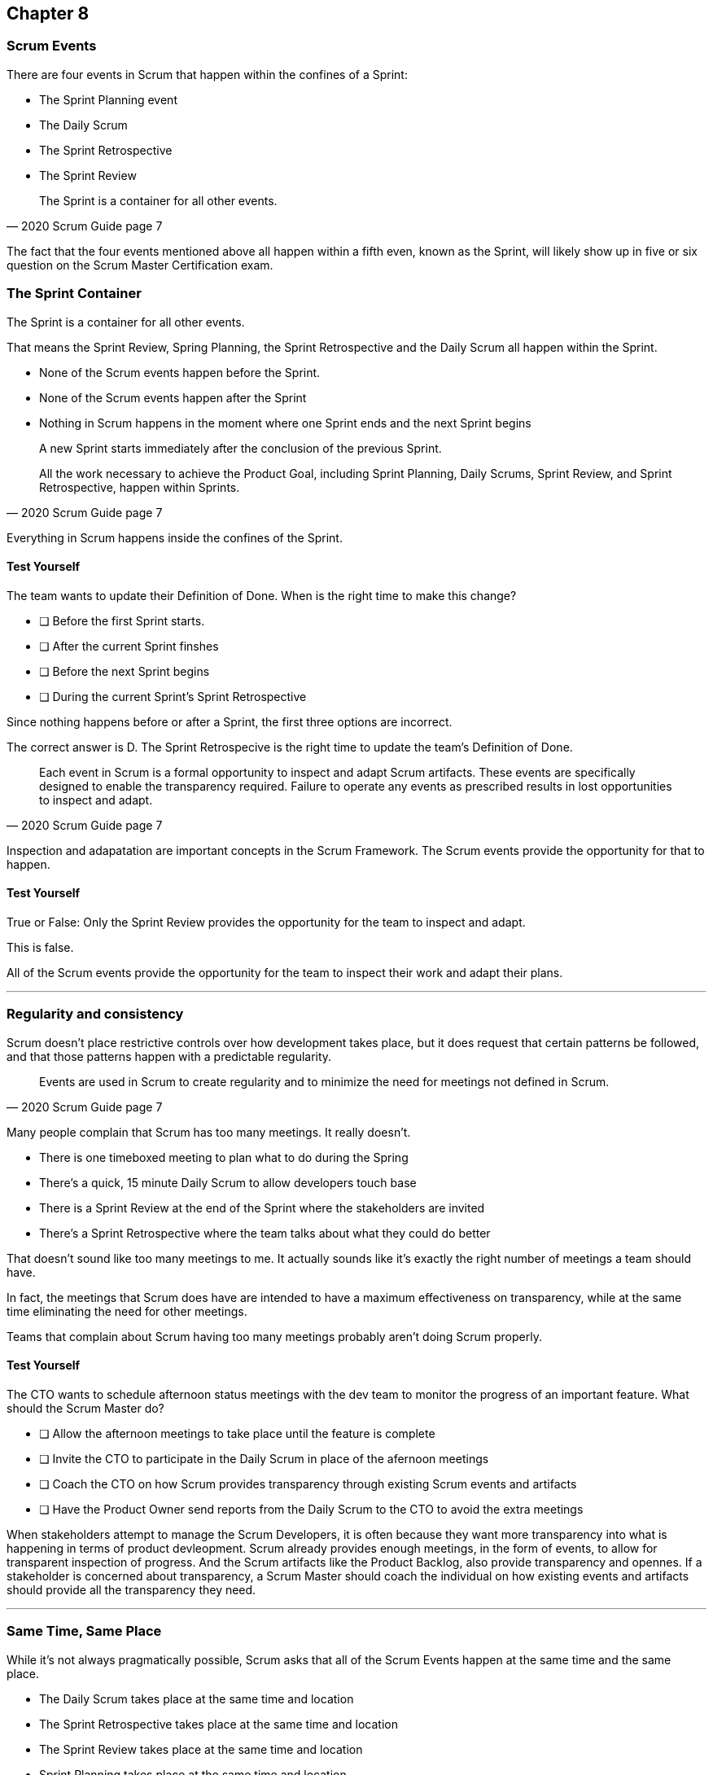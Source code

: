 :pdf-theme: some-theme.yml

== Chapter 8
=== Scrum Events

There are four events in Scrum that happen within the confines of a Sprint:

- The Sprint Planning event
- The Daily Scrum
- The Sprint Retrospective
- The Sprint Review

[quote, 2020 Scrum Guide page 7]
____
The Sprint is a container for all other events.
____

The fact that the four events mentioned above all happen within a fifth even, known as the Sprint, will likely show up in five or six question on the Scrum Master Certification exam.

=== The Sprint Container

The Sprint is a container for all other events.

That means the Sprint Review, Spring Planning, the Sprint Retrospective and the Daily Scrum all happen within the Sprint.

- None of the Scrum events happen before the Sprint.
- None of the Scrum events happen after the Sprint
- Nothing in Scrum happens in the moment where one Sprint ends and the next Sprint begins



[quote, 2020 Scrum Guide page 7]
____
A new Sprint starts immediately after the conclusion of the previous Sprint.

All the work necessary to achieve the Product Goal, including Sprint Planning, Daily Scrums, Sprint Review, and Sprint Retrospective, happen within Sprints.
____

Everything in Scrum happens inside the confines of the Sprint.

==== Test Yourself

****
The team wants to update their Definition of Done. When is the right time to make this change?

* [ ] Before the first Sprint starts.
* [ ] After the current Sprint finshes
* [ ] Before the next Sprint begins
* [ ] During the current Sprint's Sprint Retrospective
****

Since nothing happens before or after a Sprint, the first three options are incorrect.

The correct answer is D. The Sprint Retrospecive is the right time to update the team's Definition of Done.

[quote, 2020 Scrum Guide page 7]
____
Each event in Scrum is a formal opportunity to inspect and adapt Scrum artifacts. These events are specifically designed to enable the transparency required. Failure to operate any events as prescribed results in lost opportunities to inspect and adapt.
____

Inspection and adapatation are important concepts in the Scrum Framework. The Scrum events provide the opportunity for that to happen.

==== Test Yourself

****
True or False: Only the Sprint Review provides the opportunity for the team to inspect and adapt.
****

This is false. 

All of the Scrum events provide the opportunity for the team to inspect their work and adapt their plans.

'''

=== Regularity and consistency

Scrum doesn't place restrictive controls over how development takes place, but it does request that certain patterns be followed, and that those patterns happen with a predictable regularity.

[quote, 2020 Scrum Guide page 7]
____
Events are used in Scrum to create regularity and to minimize the need for meetings not defined in Scrum.
____

Many people complain that Scrum has too many meetings. It really doesn't.

- There is one timeboxed meeting to plan what to do during the Spring
- There's a quick, 15 minute Daily Scrum to allow developers touch base
- There is a Sprint Review at the end of the Sprint where the stakeholders are invited
- There's a Sprint Retrospective where the team talks about what they could do better

That doesn't sound like too many meetings to me. It actually sounds like it's exactly the right number of meetings a team should have. 

In fact, the meetings that Scrum does have are intended to have a maximum effectiveness on transparency, while at the same time eliminating the need for other meetings.

Teams that complain about Scrum having too many meetings probably aren't doing Scrum properly.

==== Test Yourself

****
The CTO wants to schedule afternoon status meetings with the dev team to monitor the progress of an important feature. What should the Scrum Master do?

* [ ] Allow the afternoon meetings to take place until the feature is complete
* [ ] Invite the CTO to participate in the Daily Scrum in place of the afernoon meetings
* [ ] Coach the CTO on how Scrum provides transparency through existing Scrum events and artifacts
* [ ] Have the Product Owner send reports from the Daily Scrum to the CTO to avoid the extra meetings

****

When stakeholders attempt to manage the Scrum Developers, it is often because they want more transparency into what is happening in terms of product devleopment.
Scrum already provides enough meetings, in the form of events, to allow for transparent inspection of progress. And the Scrum artifacts like the Product Backlog, also provide transparency and opennes.
If a stakeholder is concerned about transparency, a Scrum Master should coach the individual on how existing events and artifacts should provide all the transparency they need.

'''

=== Same Time, Same Place

While it's not always pragmatically possible, Scrum asks that all of the Scrum Events happen at the same time and the same place. 

- The Daily Scrum takes place at the same time and location
- The Sprint Retrospective takes place at the same time and location
- The Sprint Review takes place at the same time and location
- Sprint Planning takes place at the same time and location

That makes the Scrum events more predictable, easier to plan around and more likely to have full participation from everyone involved.

[quote, 2020 Scrum Guide page 7]
____
Optimally, all events are held at the same time and place to reduce complexity.
____

It should be noted that Scrum isn't completely unreasonable and unforgiving when it comes to a rule like this. The time and place is allowed to be adjusted for pragmatic reasons. 

I mean, if the War Room is being fumigated, it's okay to move the Daily Scrum to Conference Room B. Just try to keep the time and place as unchanged as possible.

==== Test Yourself

****
The development team wants to move the Daily Scrum, which takes place at 1pm, to 8am on Fridays so developers can leave early.
How do you respond as the Scrum Master?

* [ ] Respect the self-managing Scrum Team and reschedule Friday's Daily Scrum
* [ ] Change the time of the Daily Scrum to 8am for every day of the week
* [ ] Explain to the team that the Daily Scrum must always take place at the same time and location
* [ ] Ask the Product Owner if it's agreeable to changing the Daily Scrum to 8am on Friday

****

Since the Daily Scrum is a Scrum Event, and since Scrum Events are supposed to take place at the same time and location every day, the Scrum Master would need to explain to the team that it can't change arbitrarily change the time the Daily Scrum takes place on Fridays.

'''























